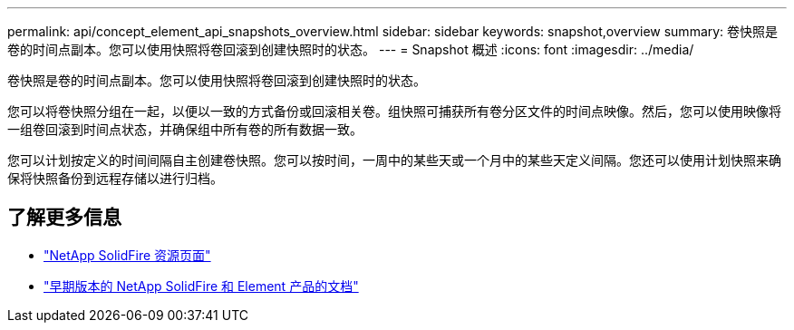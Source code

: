---
permalink: api/concept_element_api_snapshots_overview.html 
sidebar: sidebar 
keywords: snapshot,overview 
summary: 卷快照是卷的时间点副本。您可以使用快照将卷回滚到创建快照时的状态。 
---
= Snapshot 概述
:icons: font
:imagesdir: ../media/


[role="lead"]
卷快照是卷的时间点副本。您可以使用快照将卷回滚到创建快照时的状态。

您可以将卷快照分组在一起，以便以一致的方式备份或回滚相关卷。组快照可捕获所有卷分区文件的时间点映像。然后，您可以使用映像将一组卷回滚到时间点状态，并确保组中所有卷的所有数据一致。

您可以计划按定义的时间间隔自主创建卷快照。您可以按时间，一周中的某些天或一个月中的某些天定义间隔。您还可以使用计划快照来确保将快照备份到远程存储以进行归档。



== 了解更多信息

* https://www.netapp.com/data-storage/solidfire/documentation/["NetApp SolidFire 资源页面"^]
* https://docs.netapp.com/sfe-122/topic/com.netapp.ndc.sfe-vers/GUID-B1944B0E-B335-4E0B-B9F1-E960BF32AE56.html["早期版本的 NetApp SolidFire 和 Element 产品的文档"^]

